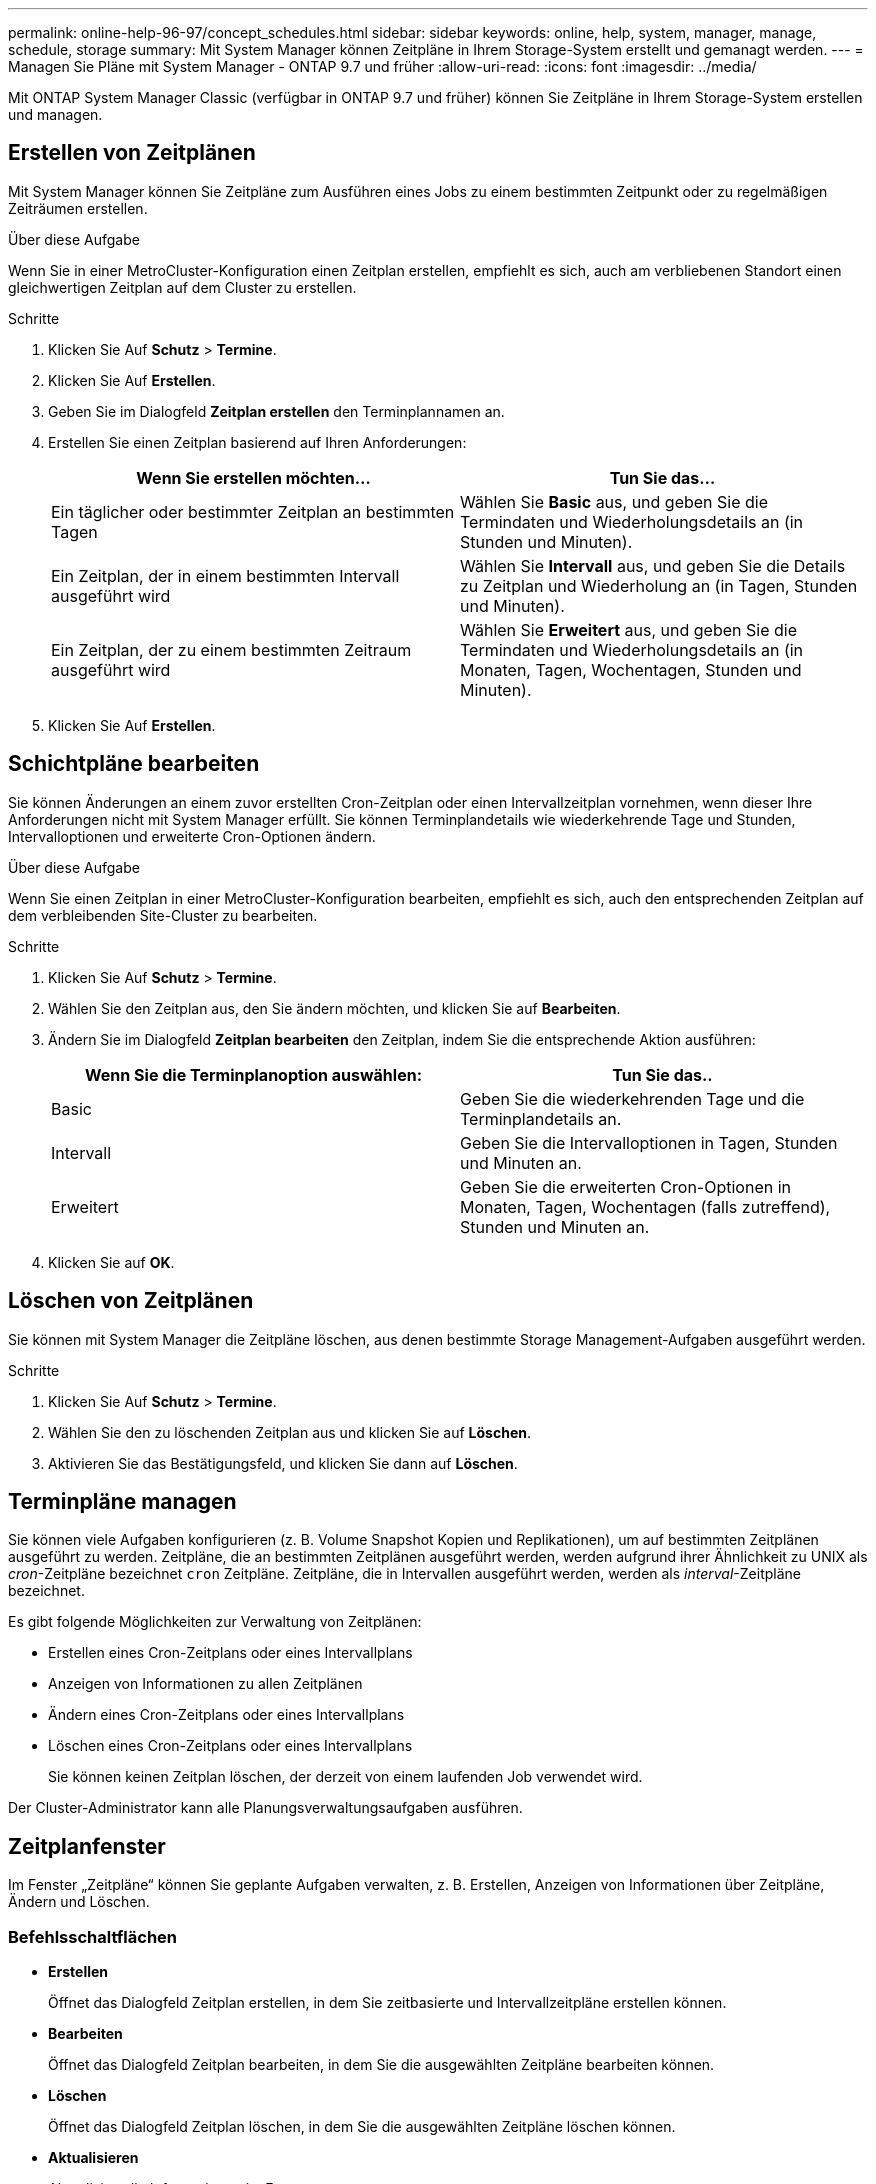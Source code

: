 ---
permalink: online-help-96-97/concept_schedules.html 
sidebar: sidebar 
keywords: online, help, system, manager, manage, schedule, storage 
summary: Mit System Manager können Zeitpläne in Ihrem Storage-System erstellt und gemanagt werden. 
---
= Managen Sie Pläne mit System Manager - ONTAP 9.7 und früher
:allow-uri-read: 
:icons: font
:imagesdir: ../media/


[role="lead"]
Mit ONTAP System Manager Classic (verfügbar in ONTAP 9.7 und früher) können Sie Zeitpläne in Ihrem Storage-System erstellen und managen.



== Erstellen von Zeitplänen

Mit System Manager können Sie Zeitpläne zum Ausführen eines Jobs zu einem bestimmten Zeitpunkt oder zu regelmäßigen Zeiträumen erstellen.

.Über diese Aufgabe
Wenn Sie in einer MetroCluster-Konfiguration einen Zeitplan erstellen, empfiehlt es sich, auch am verbliebenen Standort einen gleichwertigen Zeitplan auf dem Cluster zu erstellen.

.Schritte
. Klicken Sie Auf *Schutz* > *Termine*.
. Klicken Sie Auf *Erstellen*.
. Geben Sie im Dialogfeld *Zeitplan erstellen* den Terminplannamen an.
. Erstellen Sie einen Zeitplan basierend auf Ihren Anforderungen:
+
|===
| Wenn Sie erstellen möchten... | Tun Sie das... 


 a| 
Ein täglicher oder bestimmter Zeitplan an bestimmten Tagen
 a| 
Wählen Sie *Basic* aus, und geben Sie die Termindaten und Wiederholungsdetails an (in Stunden und Minuten).



 a| 
Ein Zeitplan, der in einem bestimmten Intervall ausgeführt wird
 a| 
Wählen Sie *Intervall* aus, und geben Sie die Details zu Zeitplan und Wiederholung an (in Tagen, Stunden und Minuten).



 a| 
Ein Zeitplan, der zu einem bestimmten Zeitraum ausgeführt wird
 a| 
Wählen Sie *Erweitert* aus, und geben Sie die Termindaten und Wiederholungsdetails an (in Monaten, Tagen, Wochentagen, Stunden und Minuten).

|===
. Klicken Sie Auf *Erstellen*.




== Schichtpläne bearbeiten

Sie können Änderungen an einem zuvor erstellten Cron-Zeitplan oder einen Intervallzeitplan vornehmen, wenn dieser Ihre Anforderungen nicht mit System Manager erfüllt. Sie können Terminplandetails wie wiederkehrende Tage und Stunden, Intervalloptionen und erweiterte Cron-Optionen ändern.

.Über diese Aufgabe
Wenn Sie einen Zeitplan in einer MetroCluster-Konfiguration bearbeiten, empfiehlt es sich, auch den entsprechenden Zeitplan auf dem verbleibenden Site-Cluster zu bearbeiten.

.Schritte
. Klicken Sie Auf *Schutz* > *Termine*.
. Wählen Sie den Zeitplan aus, den Sie ändern möchten, und klicken Sie auf *Bearbeiten*.
. Ändern Sie im Dialogfeld *Zeitplan bearbeiten* den Zeitplan, indem Sie die entsprechende Aktion ausführen:
+
|===
| Wenn Sie die Terminplanoption auswählen: | Tun Sie das.. 


 a| 
Basic
 a| 
Geben Sie die wiederkehrenden Tage und die Terminplandetails an.



 a| 
Intervall
 a| 
Geben Sie die Intervalloptionen in Tagen, Stunden und Minuten an.



 a| 
Erweitert
 a| 
Geben Sie die erweiterten Cron-Optionen in Monaten, Tagen, Wochentagen (falls zutreffend), Stunden und Minuten an.

|===
. Klicken Sie auf *OK*.




== Löschen von Zeitplänen

[role="lead"]
Sie können mit System Manager die Zeitpläne löschen, aus denen bestimmte Storage Management-Aufgaben ausgeführt werden.

.Schritte
. Klicken Sie Auf *Schutz* > *Termine*.
. Wählen Sie den zu löschenden Zeitplan aus und klicken Sie auf *Löschen*.
. Aktivieren Sie das Bestätigungsfeld, und klicken Sie dann auf *Löschen*.




== Terminpläne managen

Sie können viele Aufgaben konfigurieren (z. B. Volume Snapshot Kopien und Replikationen), um auf bestimmten Zeitplänen ausgeführt zu werden. Zeitpläne, die an bestimmten Zeitplänen ausgeführt werden, werden aufgrund ihrer Ähnlichkeit zu UNIX als _cron_-Zeitpläne bezeichnet `cron` Zeitpläne. Zeitpläne, die in Intervallen ausgeführt werden, werden als _interval_-Zeitpläne bezeichnet.

Es gibt folgende Möglichkeiten zur Verwaltung von Zeitplänen:

* Erstellen eines Cron-Zeitplans oder eines Intervallplans
* Anzeigen von Informationen zu allen Zeitplänen
* Ändern eines Cron-Zeitplans oder eines Intervallplans
* Löschen eines Cron-Zeitplans oder eines Intervallplans
+
Sie können keinen Zeitplan löschen, der derzeit von einem laufenden Job verwendet wird.



Der Cluster-Administrator kann alle Planungsverwaltungsaufgaben ausführen.



== Zeitplanfenster

Im Fenster „Zeitpläne“ können Sie geplante Aufgaben verwalten, z. B. Erstellen, Anzeigen von Informationen über Zeitpläne, Ändern und Löschen.



=== Befehlsschaltflächen

* *Erstellen*
+
Öffnet das Dialogfeld Zeitplan erstellen, in dem Sie zeitbasierte und Intervallzeitpläne erstellen können.

* *Bearbeiten*
+
Öffnet das Dialogfeld Zeitplan bearbeiten, in dem Sie die ausgewählten Zeitpläne bearbeiten können.

* *Löschen*
+
Öffnet das Dialogfeld Zeitplan löschen, in dem Sie die ausgewählten Zeitpläne löschen können.

* *Aktualisieren*
+
Aktualisiert die Informationen im Fenster.





=== Liste der Schichtpläne

* *Name*
+
Gibt den Namen des Zeitplans an.

* *Typ*
+
Gibt den Typ des zeitbasierten Zeitplans oder Intervallbasierten an.





=== Detailbereich

Im Detailbereich werden Informationen darüber angezeigt, wann ein ausgewählter Zeitplan ausgeführt wird.
